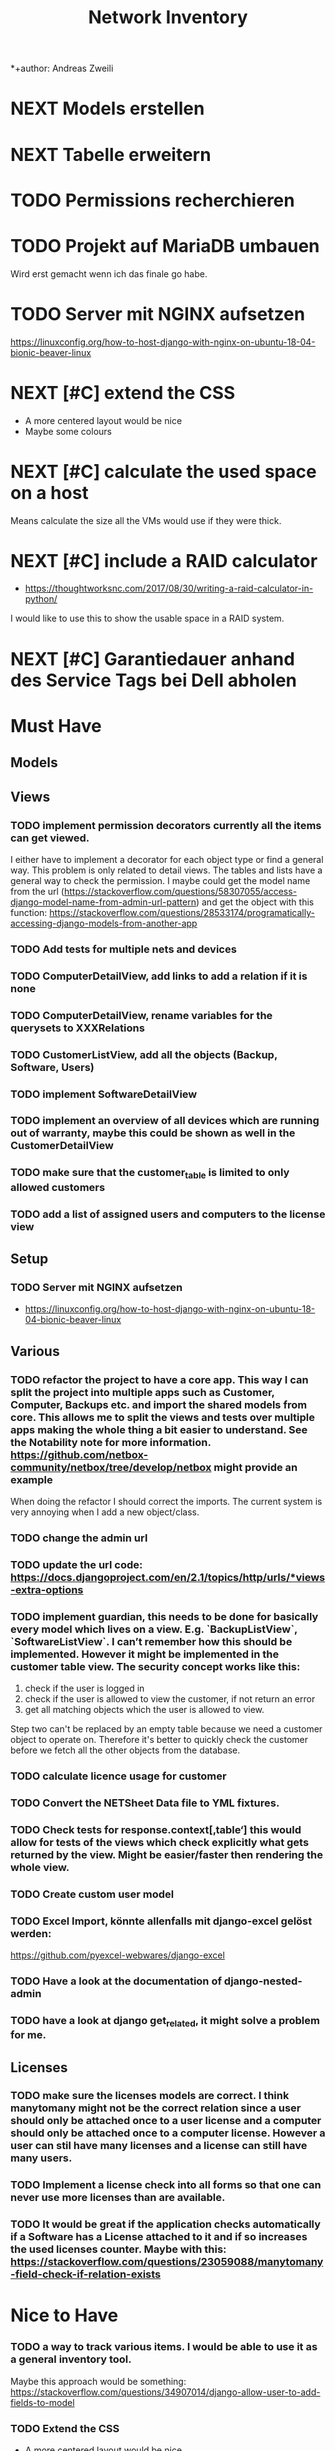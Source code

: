 #+TITLE: Network Inventory
:preamble:
*+author: Andreas Zweili
:end:

* NEXT Models erstellen
* NEXT Tabelle erweitern
* TODO Permissions recherchieren
* TODO Projekt auf MariaDB umbauen

Wird erst gemacht wenn ich das finale go habe.

* TODO Server mit NGINX aufsetzen

https://linuxconfig.org/how-to-host-django-with-nginx-on-ubuntu-18-04-bionic-beaver-linux

* NEXT [#C] extend the CSS

- A more centered layout would be nice
- Maybe some colours

* NEXT [#C] calculate the used space on a host

Means calculate the size all the VMs would use if they were thick.

* NEXT [#C] include a RAID calculator

- https://thoughtworksnc.com/2017/08/30/writing-a-raid-calculator-in-python/

I would like to use this to show the usable space in a RAID system.

* NEXT [#C] Garantiedauer anhand des Service Tags bei Dell abholen

* Must Have
** Models
** Views
*** TODO implement permission decorators currently all the items can get viewed.
    I either have to implement a decorator for each object type or find a general way.
    This problem is only related to detail views. The tables and lists have a general way to check the permission.
    I maybe could get the model name from the url (https://stackoverflow.com/questions/58307055/access-django-model-name-from-admin-url-pattern) and get the object with this function:
    https://stackoverflow.com/questions/28533174/programatically-accessing-django-models-from-another-app
*** TODO Add tests for multiple nets and devices
*** TODO ComputerDetailView, add links to add a relation if it is none
*** TODO ComputerDetailView, rename variables for the querysets to XXXRelations
*** TODO CustomerListView, add all the objects (Backup, Software, Users)
*** TODO implement SoftwareDetailView
*** TODO implement an overview of all devices which are running out of warranty, maybe this could be shown as well in the CustomerDetailView
*** TODO make sure that the customer_table is limited to only allowed customers
*** TODO add a list of assigned users and computers to the license view

** Setup
*** TODO Server mit NGINX aufsetzen
- https://linuxconfig.org/how-to-host-django-with-nginx-on-ubuntu-18-04-bionic-beaver-linux

** Various
*** TODO refactor the project to have a core app. This way I can split the project into multiple apps such as Customer, Computer, Backups etc. and import the shared models from core. This allows me to split the views and tests over multiple apps making the whole thing a bit easier to understand. See the Notability note for more information. https://github.com/netbox-community/netbox/tree/develop/netbox might provide an example
When doing the refactor I should correct the imports. The current system is very annoying when I add a new object/class.
*** TODO change the admin url
*** TODO update the url code: https://docs.djangoproject.com/en/2.1/topics/http/urls/*views-extra-options
*** TODO implement guardian, this needs to be done for basically every model which lives on a view. E.g. `BackupListView`, `SoftwareListView`. I can’t remember how this should be implemented.  However it might be implemented in the customer table view. The security concept works like this:
  1. check if the user is logged in
  2. check if the user is allowed to view the customer, if not return an error
  3. get all matching objects which the user is allowed to view.
  Step two can't be replaced by an empty table because we need a customer object to operate on. Therefore it's better to quickly check the customer before we fetch all the other objects from the database.
*** TODO calculate licence usage for customer
*** TODO Convert the NETSheet Data file to YML fixtures.
*** TODO Check tests for response.context[‚table‘] this would allow for tests of the views which check explicitly what gets returned by the view. Might be easier/faster then rendering the whole view.
*** TODO Create custom user model
*** TODO Excel Import, könnte allenfalls mit django-excel gelöst werden:
https://github.com/pyexcel-webwares/django-excel
*** TODO Have a look at the documentation of django-nested-admin
*** TODO have a look at django get_related, it might solve a problem for me.

** Licenses
*** TODO make sure the licenses models are correct. I think manytomany might not be the correct relation since a user should only be attached once to a user license and a computer should only be attached once to a computer license. However a user can stil have many licenses and a license can still have many users.
*** TODO Implement a license check into all forms so that one can never use more licenses than are available.
*** TODO It would be great if the application checks automatically if a Software has a License attached to it and if so increases the used licenses counter. Maybe with this: https://stackoverflow.com/questions/23059088/manytomany-field-check-if-relation-exists

* Nice to Have
*** TODO a way to track various items. I would be able to use it as a general inventory tool.
    Maybe this approach would be something:
    https://stackoverflow.com/questions/34907014/django-allow-user-to-add-fields-to-model
*** TODO Extend the CSS
  - A more centered layout would be nice
  - Maybe some colours
*** TODO calculate the used space on a host
    - Means calculate the size all the VMs would use if they were thick.
*** TODO include a RAID calculator
  - https://thoughtworksnc.com/2017/08/30/writing-a-raid-calculator-in-python
  I would like to use this to show the usable space in a RAID system.
*** TODO  Garantiedauer anhand des Service Tags bei Dell abholen
*** TODO Move the lists to their own page. Since I have more devices than I thought it would provide a better
    overview than one big list.
*** TODO a "to deactivate" feature on users. this way one could mark a user for deactivation and anyone could check if there are users to deactivate.
*** TODO Search boxes in the views. So that one can search for a customer, a computer or similar in the tables.

* Done
** DONE Recreate the RM in draw.io
    The Dia RM is okay but not really that great. Draw.io would give a
    better result.
** DONE create multiple requirements files
** DONE put passwords into environment variables
** DONE Permissions recherchieren
** DONE customer tabelle erweitern mit listen
** DONE Models erstellen
** DONE Add a Counter to the RAM Modules
** DONE Create a NET category where a device can live in.
    This NET Category should display it's IP range, Subnet mask and show
    it's DHCP range if one is configured.
** DONE Create class DeviceInNet
    This class shows the relationship between the device and a NET. An
    attribute of a DeviceInNet should be an IP address.
** DONE Create an abstract company class
** DONE Create Customer and a Manufacturer sub class Those two would be based on
  the company class. I'm currently not sure how I should handle the case where a
  company is both a customer and a manufacturer.
** DONE A text field next to the customer where one can enter additional information which can't be put into the normal documentation.
** DONE Fix test for net detail view
** DONE NETs, add a description field, for NETs like HEHImmo it might be nice to
  have a short description for what it is intendet.
** DONE ComputerDetailView, add link to SoftwareDetailView
** DONE implement NETSheet list, this view should give an overview of all the devices in the NET and there current IP Address.
** DONE implement BackupListView
** DONE Filter the filter in the AllComputerView so that it only shows the customers the current user is allowed to view

** PROJECT Disks in RAID and RAID have overlapping Felds (disks appear on both). And they don't have the proper relationship. There can be disks from variing sizes in a RAID therefore the relationship between DisksInRaid and RaidInComputer needs to be a manytoone relationship

** DONE fix column name links in customer table they throw an error when one clicks on them.
** DONE ComputerDetailView, add all properties to the view table
** DONE implement UserListView
** DONE implement SoftwareListView, this and the next view would probably better be a License view. Since the software should be available to all devices from all customers. It doesn’t make much sense to add 100 of different Office softwares. Probably a Software model could be attached to a License model.
** DONE implement UserDetailView
** DONE Implement the license so that it can get attached to a user when the user gets created. This way they might get less easily forgotten.
** DONE fix the Makefile so that the fixtures don't get applies twice.

This is already done for the `make local` command but needs fixing in the
`make` command. However there's a bit more difficult because it runs in Docker
and with PostgreSQL

* Ressources
** Class Based Views
- http://ccbv.co.uk/

** Design

*** Admin themes
- django-grappelli
- django-suit
- django-admin-bootstrapped

** Forms
- https://django-crispy-forms.readthedocs.io/en/latest/index.html
- https://stackoverflow.com/questions/25321423/django-create-inline-forms-similar-to-django-admin*25340256
- https://stackoverflow.com/questions/5171365/django-inline-form-with-custom-forms

** Permissions
- https://django-guardian.readthedocs.io/en/stable/userguide/assign.html
- https://github.com/dfunckt/django-rules/blob/master/README.rst

#+begin_src python
decororator (function) :
  if user has permission(object.customer):
    return function
#+end_src

Maybe it would be possible to add a property to the classes which allows to access the customer of an object like this:

#+begin_src python
object.customer
#+end_src

* tables problem

#+begin_src diff
-from django_tables2.utils import A
+

 class CustomersTable(tables.Table):
-    name = tables.LinkColumn('customer', args=[A('pk')])
-    nets = tables.LinkColumn('nets', text='Nets', args=[A('pk')])
-    computers = tables.LinkColumn('computers', text='Computers', args=[A('pk')])
-    devices = tables.LinkColumn('devices', text='Devices', args=[A('pk')])
-    backups = tables.LinkColumn('backups', text='Backups', args=[A('pk')])
+    name = tables.Column(linkify=("customer", [tables.A("pk")]))
+    nets = tables.Column(verbose_name="Nets",
+                         linkify=("nets", [tables.A("pk")]))
+    computers = tables.Column(verbose_name="Computers",
+                              linkify=("computers", [tables.A("pk")]))
+    devices = tables.Column(verbose_name="Devices",
+                            linkify=("devices", [tables.A("pk")]))
+    backups = tables.Column(verbose_name="Backups",
+                            linkify=dict(viewname="backups", args=[tables.A("pk")]))
#+end_src
